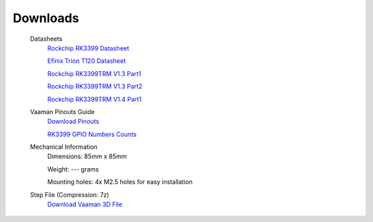 .. _downloads:

###########
 Downloads
###########

   Datasheets
      `Rockchip RK3399 Datasheet
      <https://www.rockchip.fr/RK3399%20datasheet%20V1.8.pdf>`_

      `Efinix Trion T120 Datasheet
      <https://www.efinixinc.com/docs/trion120-ds-v3.4.pdf>`_

      `Rockchip RK3399TRM V1.3 Part1
      <https://rockchip.fr/Rockchip%20RK3399%20TRM%20V1.3%20Part1.pdf>`_

      `Rockchip RK3399TRM V1.3 Part2
      <https://rockchip.fr/Rockchip%20RK3399%20TRM%20V1.3%20Part2.pdf>`_

      `Rockchip RK3399TRM V1.4 Part1
      <https://opensource.rock-chips.com/images/e/ee/Rockchip_RK3399TRM_V1.4_Part1-20170408.pdf>`_

   Vaaman Pinouts Guide
      `Download Pinouts <_static/Vaaman0.3_Pinout_Guide_Rev0.1.pdf>`_

      `RK3399 GPIO Numbers Counts
      <_static/RK3399_GPIO_NUMBERS_Rev0.1.xlsx>`_

   Mechanical Information
      Dimensions: 85mm x 85mm

      Weight: --- grams

      Mounting holes: 4x M2.5 holes for easy installation

   Step File (Compression: 7z)
      `Download Vaaman 3D File <_static/Vaaman_3D_file_V0.3.step.7z>`_
